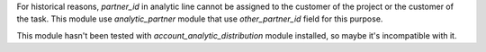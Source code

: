 For historical reasons, `partner_id` in analytic line cannot be assigned to the customer
of the project or the customer of the task. This module use *analytic_partner* module
that use `other_partner_id` field for this purpose.

This module hasn't been tested with *account_analytic_distribution* module
installed, so maybe it's incompatible with it.
